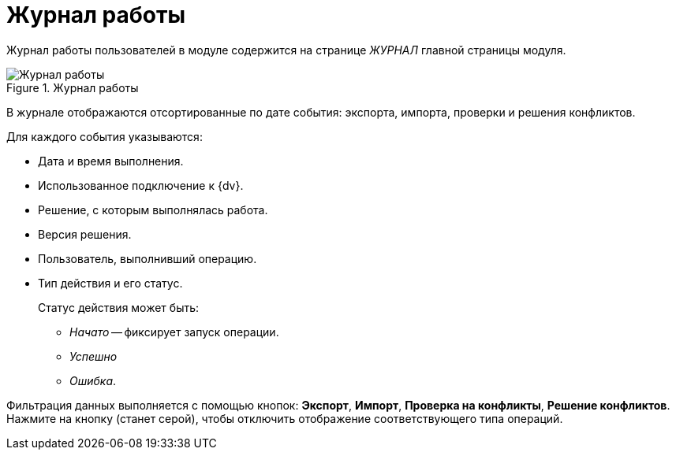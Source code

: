 = Журнал работы

Журнал работы пользователей в модуле содержится на странице _ЖУРНАЛ_ главной страницы модуля.

.Журнал работы
image::log.png[Журнал работы]

В журнале отображаются отсортированные по дате события: экспорта, импорта, проверки и решения конфликтов.

.Для каждого события указываются:
* Дата и время выполнения.
* Использованное подключение к {dv}.
* Решение, с которым выполнялась работа.
* Версия решения.
* Пользователь, выполнивший операцию.
* Тип действия и его статус.
+
.Статус действия может быть:
** _Начато_ -- фиксирует запуск операции.
** _Успешно_
** _Ошибка_.

Фильтрация данных выполняется с помощью кнопок: *Экспорт*, *Импорт*, *Проверка на конфликты*, *Решение конфликтов*. Нажмите на кнопку (станет серой), чтобы отключить отображение соответствующего типа операций.
